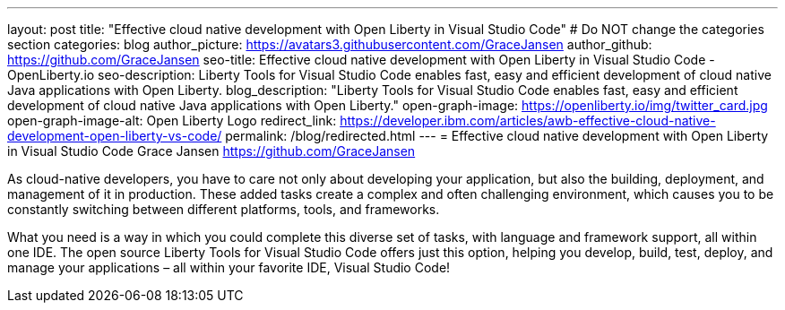 ---
layout: post
title: "Effective cloud native development with Open Liberty in Visual Studio Code"
# Do NOT change the categories section
categories: blog
author_picture: https://avatars3.githubusercontent.com/GraceJansen 
author_github: https://github.com/GraceJansen 
seo-title: Effective cloud native development with Open Liberty in Visual Studio Code - OpenLiberty.io
seo-description: Liberty Tools for Visual Studio Code enables fast, easy and efficient development of cloud native Java applications with Open Liberty.
blog_description: "Liberty Tools for Visual Studio Code enables fast, easy and efficient development of cloud native Java applications with Open Liberty."
open-graph-image: https://openliberty.io/img/twitter_card.jpg
open-graph-image-alt: Open Liberty Logo
redirect_link: https://developer.ibm.com/articles/awb-effective-cloud-native-development-open-liberty-vs-code/
permalink: /blog/redirected.html
---
= Effective cloud native development with Open Liberty in Visual Studio Code
Grace Jansen <https://github.com/GraceJansen>
//Blank line here is necessary before starting the body of the post.

As cloud-native developers, you have to care not only about developing your application, but also the building, deployment, and management of it in production. These added tasks create a complex and often challenging environment, which causes you to be constantly switching between different platforms, tools, and frameworks.

What you need is a way in which you could complete this diverse set of tasks, with language and framework support, all within one IDE. The open source Liberty Tools for Visual Studio Code offers just this option, helping you develop, build, test, deploy, and manage your applications – all within your favorite IDE, Visual Studio Code!